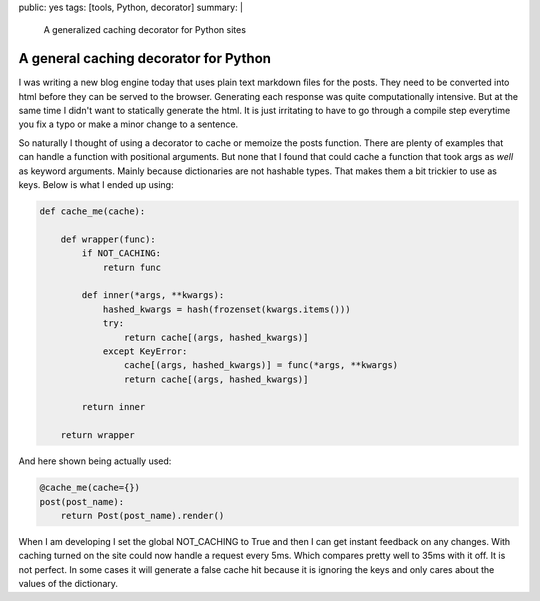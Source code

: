 public: yes
tags: [tools, Python, decorator]
summary: |
  A generalized caching decorator for Python sites

A general caching decorator for Python
======================================

I was writing a new blog engine today that uses plain text markdown files for
the posts. They need to be converted into html before they can be served to the
browser. Generating each response was quite computationally intensive. But at
the same time I didn't want to statically generate the html. It is just
irritating to have to go through a compile step everytime you fix a typo or
make a minor change to a sentence.

So naturally I thought of using a decorator to cache or memoize the posts
function. There are plenty of examples that can handle a function with
positional arguments. But none that I found that could cache a function that
took args as *well* as keyword arguments. Mainly because dictionaries are not
hashable types. That makes them a bit trickier to use as keys. Below is what I
ended up using:

.. code-block:: python

    def cache_me(cache):

        def wrapper(func):
            if NOT_CACHING:
                return func

            def inner(*args, **kwargs):
                hashed_kwargs = hash(frozenset(kwargs.items()))
                try:
                    return cache[(args, hashed_kwargs)]
                except KeyError:
                    cache[(args, hashed_kwargs)] = func(*args, **kwargs)
                    return cache[(args, hashed_kwargs)]

            return inner

        return wrapper

And here shown being actually used:

.. code-block:: python

    @cache_me(cache={})
    post(post_name):
        return Post(post_name).render()

When I am developing I set the global NOT_CACHING to True and then I can get
instant feedback on any changes. With caching turned on the site could now
handle a request every 5ms. Which compares pretty well to 35ms with it off. It
is not perfect. In some cases it will generate a false cache hit because it is
ignoring the keys and only cares about the values of the dictionary.
